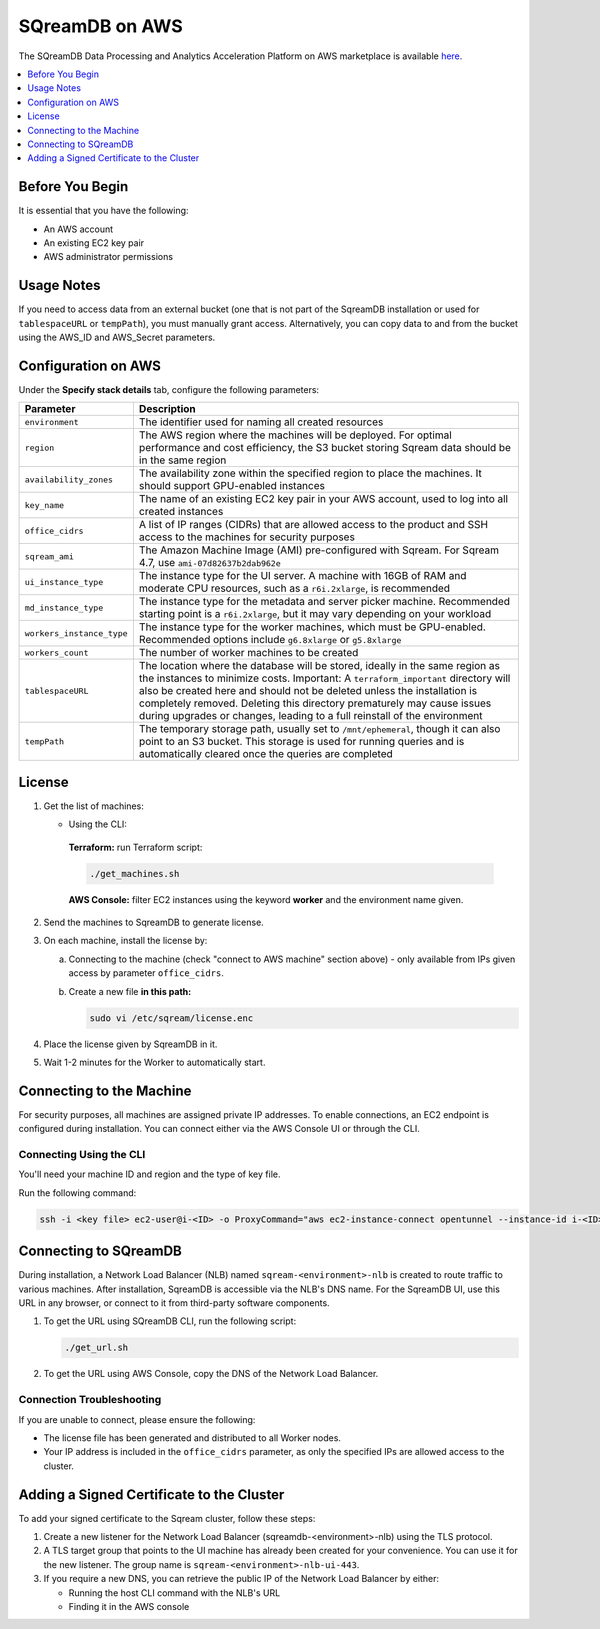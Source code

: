 .. _sqreamdb_on_aws:

***************
SQreamDB on AWS
***************

The SQreamDB Data Processing and Analytics Acceleration Platform on AWS marketplace is available `here <https://aws.amazon.com/marketplace/pp/prodview-ytpp4pwjcxdca>`_. 

.. contents:: 
   :local:
   :depth: 1

Before You Begin
================

It is essential that you have the following:

* An AWS account
* An existing EC2 key pair
* AWS administrator permissions

Usage Notes
===========

If you need to access data from an external bucket (one that is not part of the SqreamDB installation or used for ``tablespaceURL`` or ``tempPath``), you must manually grant access. Alternatively, you can copy data to and from the bucket using the AWS_ID and AWS_Secret parameters.

Configuration on AWS
====================

Under the **Specify stack details** tab, configure the following parameters:

.. list-table:: 
   :widths: auto
   :header-rows: 1
   
   * - Parameter
     - Description
   * - ``environment``
     - The identifier used for naming all created resources
   * - ``region``
     - The AWS region where the machines will be deployed. For optimal performance and cost efficiency, the S3 bucket storing Sqream data should be in the same region
   * - ``availability_zones``
     - The availability zone within the specified region to place the machines. It should support GPU-enabled instances
   * - ``key_name``
     - The name of an existing EC2 key pair in your AWS account, used to log into all created instances
   * - ``office_cidrs``
     - A list of IP ranges (CIDRs) that are allowed access to the product and SSH access to the machines for security purposes
   * - ``sqream_ami``
     - The Amazon Machine Image (AMI) pre-configured with Sqream. For Sqream 4.7, use ``ami-07d82637b2dab962e``
   * - ``ui_instance_type``
     - The instance type for the UI server. A machine with 16GB of RAM and moderate CPU resources, such as a ``r6i.2xlarge``, is recommended
   * - ``md_instance_type``
     - The instance type for the metadata and server picker machine. Recommended starting point is a ``r6i.2xlarge``, but it may vary depending on your workload
   * - ``workers_instance_type``
     - The instance type for the worker machines, which must be GPU-enabled. Recommended options include ``g6.8xlarge`` or ``g5.8xlarge``
   * - ``workers_count``
     - The number of worker machines to be created
   * - ``tablespaceURL``
     - The location where the database will be stored, ideally in the same region as the instances to minimize costs. Important: A ``terraform_important`` directory will also be created here and should not be deleted unless the installation is completely removed. Deleting this directory prematurely may cause issues during upgrades or changes, leading to a full reinstall of the environment
   * - ``tempPath``
     - The temporary storage path, usually set to ``/mnt/ephemeral``, though it can also point to an S3 bucket. This storage is used for running queries and is automatically cleared once the queries are completed

License
=======

#. Get the list of machines:

   * Using the CLI:
   
    **Terraform:** run Terraform script:
	 
    .. code-block:: console
	 
        ./get_machines.sh
		
    **AWS Console:** filter EC2 instances using the keyword **worker** and the environment name given.
	 
#. Send the machines to SqreamDB to generate license.

#. On each machine, install the license by:

   a. Connecting to the machine (check "connect to AWS machine" section above) - only available from IPs given access by parameter ``office_cidrs``.
   b. Create a new file **in this path:**
   
      .. code-block:: console
   
	sudo vi /etc/sqream/license.enc

#. Place the license given by SqreamDB in it.

#. Wait 1-2 minutes for the Worker to automatically start.


Connecting to the Machine
=========================

For security purposes, all machines are assigned private IP addresses. To enable connections, an EC2 endpoint is configured during installation. You can connect either via the AWS Console UI or through the CLI.

Connecting Using the CLI
------------------------

You'll need your machine ID and region and the type of key file.

Run the following command:

.. code-block:: console

	ssh -i <key file> ec2-user@i-<ID> -o ProxyCommand="aws ec2-instance-connect opentunnel --instance-id i-<ID> --region=<region>"

Connecting to SQreamDB
======================

During installation, a Network Load Balancer (NLB) named ``sqream-<environment>-nlb`` is created to route traffic to various machines. After installation, SqreamDB is accessible via the NLB's DNS name. For the SqreamDB UI, use this URL in any browser, or connect to it from third-party software components.

#. To get the URL using SQreamDB CLI, run the following script:

   .. code-block:: console

	./get_url.sh 

#. To get the URL using AWS Console, copy the DNS of the Network Load Balancer.

Connection Troubleshooting 
--------------------------

If you are unable to connect, please ensure the following:

* The license file has been generated and distributed to all Worker nodes.
* Your IP address is included in the ``office_cidrs`` parameter, as only the specified IPs are allowed access to the cluster.

Adding a Signed Certificate to the Cluster
==========================================

To add your signed certificate to the Sqream cluster, follow these steps:

#. Create a new listener for the Network Load Balancer (sqreamdb-<environment>-nlb) using the TLS protocol.

#. A TLS target group that points to the UI machine has already been created for your convenience. You can use it for the new listener. The group name is ``sqream-<environment>-nlb-ui-443``.

#. If you require a new DNS, you can retrieve the public IP of the Network Load Balancer by either:

   * Running the host CLI command with the NLB's URL

   * Finding it in the AWS console